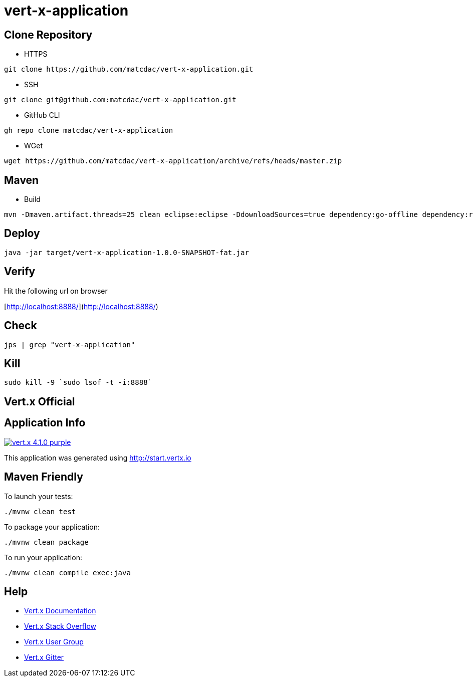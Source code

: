 

= vert-x-application


## Clone Repository

- HTTPS
```
git clone https://github.com/matcdac/vert-x-application.git
```

- SSH
```
git clone git@github.com:matcdac/vert-x-application.git
```

- GitHub CLI
```
gh repo clone matcdac/vert-x-application
```

- WGet
```
wget https://github.com/matcdac/vert-x-application/archive/refs/heads/master.zip
```


## Maven

- Build
```
mvn -Dmaven.artifact.threads=25 clean eclipse:eclipse -DdownloadSources=true dependency:go-offline dependency:resolve-plugins install
```


## Deploy
```
java -jar target/vert-x-application-1.0.0-SNAPSHOT-fat.jar
```


## Verify

Hit the following url on browser

[http://localhost:8888/](http://localhost:8888/)


## Check
```
jps | grep "vert-x-application"
```


## Kill
```
sudo kill -9 `sudo lsof -t -i:8888`
```


== Vert.x Official


## Application Info

image:https://img.shields.io/badge/vert.x-4.1.0-purple.svg[link="https://vertx.io"]

This application was generated using http://start.vertx.io


## Maven Friendly

To launch your tests:
```
./mvnw clean test
```

To package your application:
```
./mvnw clean package
```

To run your application:
```
./mvnw clean compile exec:java
```


## Help

* https://vertx.io/docs/[Vert.x Documentation]
* https://stackoverflow.com/questions/tagged/vert.x?sort=newest&pageSize=15[Vert.x Stack Overflow]
* https://groups.google.com/forum/?fromgroups#!forum/vertx[Vert.x User Group]
* https://gitter.im/eclipse-vertx/vertx-users[Vert.x Gitter]


